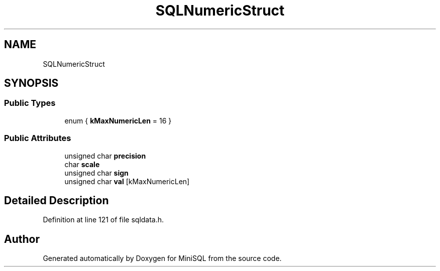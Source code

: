 .TH "SQLNumericStruct" 3 "Mon May 27 2019" "MiniSQL" \" -*- nroff -*-
.ad l
.nh
.SH NAME
SQLNumericStruct
.SH SYNOPSIS
.br
.PP
.SS "Public Types"

.in +1c
.ti -1c
.RI "enum { \fBkMaxNumericLen\fP = 16 }"
.br
.in -1c
.SS "Public Attributes"

.in +1c
.ti -1c
.RI "unsigned char \fBprecision\fP"
.br
.ti -1c
.RI "char \fBscale\fP"
.br
.ti -1c
.RI "unsigned char \fBsign\fP"
.br
.ti -1c
.RI "unsigned char \fBval\fP [kMaxNumericLen]"
.br
.in -1c
.SH "Detailed Description"
.PP 
Definition at line 121 of file sqldata\&.h\&.

.SH "Author"
.PP 
Generated automatically by Doxygen for MiniSQL from the source code\&.
